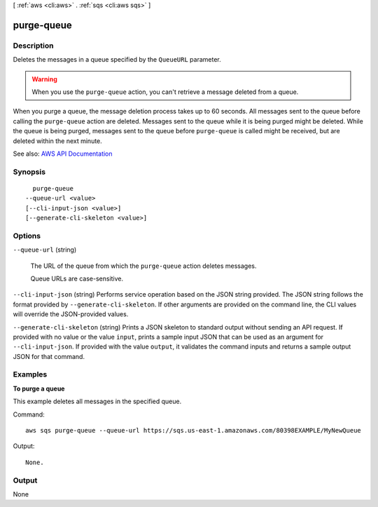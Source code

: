 [ :ref:`aws <cli:aws>` . :ref:`sqs <cli:aws sqs>` ]

.. _cli:aws sqs purge-queue:


***********
purge-queue
***********



===========
Description
===========



Deletes the messages in a queue specified by the ``QueueURL`` parameter.

 

.. warning::

   

  When you use the ``purge-queue`` action, you can't retrieve a message deleted from a queue.

   

 

When you purge a queue, the message deletion process takes up to 60 seconds. All messages sent to the queue before calling the ``purge-queue`` action are deleted. Messages sent to the queue while it is being purged might be deleted. While the queue is being purged, messages sent to the queue before ``purge-queue`` is called might be received, but are deleted within the next minute.



See also: `AWS API Documentation <https://docs.aws.amazon.com/goto/WebAPI/sqs-2012-11-05/PurgeQueue>`_


========
Synopsis
========

::

    purge-queue
  --queue-url <value>
  [--cli-input-json <value>]
  [--generate-cli-skeleton <value>]




=======
Options
=======

``--queue-url`` (string)


  The URL of the queue from which the ``purge-queue`` action deletes messages.

   

  Queue URLs are case-sensitive.

  

``--cli-input-json`` (string)
Performs service operation based on the JSON string provided. The JSON string follows the format provided by ``--generate-cli-skeleton``. If other arguments are provided on the command line, the CLI values will override the JSON-provided values.

``--generate-cli-skeleton`` (string)
Prints a JSON skeleton to standard output without sending an API request. If provided with no value or the value ``input``, prints a sample input JSON that can be used as an argument for ``--cli-input-json``. If provided with the value ``output``, it validates the command inputs and returns a sample output JSON for that command.



========
Examples
========

**To purge a queue**

This example deletes all messages in the specified queue.

Command::

  aws sqs purge-queue --queue-url https://sqs.us-east-1.amazonaws.com/80398EXAMPLE/MyNewQueue

Output::

  None.

======
Output
======

None
